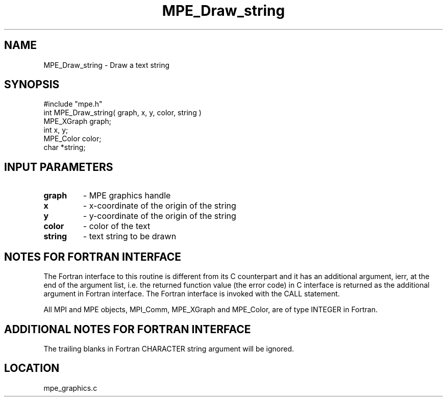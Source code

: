 .TH MPE_Draw_string 4 "12/6/2001" " " "MPE"
.SH NAME
MPE_Draw_string \-  Draw a text string 
.SH SYNOPSIS
.nf
#include "mpe.h" 
int MPE_Draw_string( graph, x, y, color, string )
MPE_XGraph graph;
int x, y;
MPE_Color color;
char *string;
.fi
.SH INPUT PARAMETERS
.PD 0
.TP
.B graph 
- MPE graphics handle
.PD 1
.PD 0
.TP
.B x 
- x-coordinate of the origin of the string
.PD 1
.PD 0
.TP
.B y 
- y-coordinate of the origin of the string
.PD 1
.PD 0
.TP
.B color 
- color of the text
.PD 1
.PD 0
.TP
.B string 
- text string to be drawn
.PD 1


.SH NOTES FOR FORTRAN INTERFACE 
The Fortran interface to this routine is different from its C
counterpart and it has an additional argument, ierr, at the end
of the argument list, i.e. the returned function value (the error
code) in C interface is returned as the additional argument in
Fortran interface.  The Fortran interface is invoked with the
CALL statement.

All MPI and MPE objects, MPI_Comm, MPE_XGraph and MPE_Color, are
of type INTEGER in Fortran.

.SH ADDITIONAL NOTES FOR FORTRAN INTERFACE 
The trailing blanks in Fortran CHARACTER string argument will be
ignored.
.SH LOCATION
mpe_graphics.c
